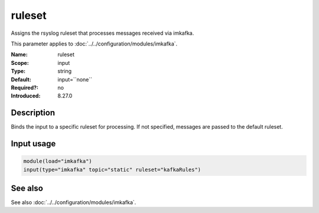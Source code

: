 .. _param-imkafka-ruleset:
.. _imkafka.parameter.input.ruleset:

ruleset
=======

.. index::
   single: imkafka; ruleset
   single: ruleset

.. summary-start

Assigns the rsyslog ruleset that processes messages received via imkafka.

.. summary-end

This parameter applies to :doc:`../../configuration/modules/imkafka`.

:Name: ruleset
:Scope: input
:Type: string
:Default: input=``none``
:Required?: no
:Introduced: 8.27.0

Description
-----------
Binds the input to a specific ruleset for processing. If not specified,
messages are passed to the default ruleset.

Input usage
-----------
.. _imkafka.parameter.input.ruleset-usage:

.. code-block:: rsyslog

   module(load="imkafka")
   input(type="imkafka" topic="static" ruleset="kafkaRules")

See also
--------
See also :doc:`../../configuration/modules/imkafka`.
